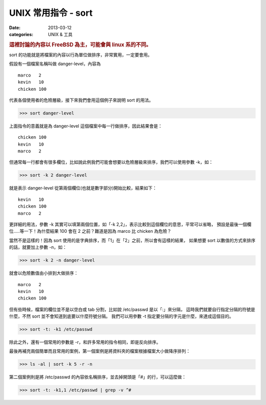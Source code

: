 ##################################################
UNIX 常用指令 - sort
##################################################

:date: 2013-03-12
:categories: UNIX & 工具

.. rubric:: 這裡討論的內容以 FreeBSD 為主，可能會與 linux 系的不同。

sort 的功能就是將檔案的內容以行為單位做排序，非常實用，一定要會用。

假設有一個檔案名稱叫做 danger-level，內容為

::

    marco   2
    kevin   10
    chicken 100

代表各個使用者的危險層級，接下來我們會用這個例子來說明 sort 的用法。

>>> sort danger-level

上面指令的意義就是為 danger-level 這個檔案中每一行做排序，因此結果會是：

::

    chicken 100
    kevin   10
    marco   2

但通常每一行都會有很多欄位，比如說此例我們可能會想要以危險層級來排序，我們可以使用參數 -k，如：

>>> sort -k 2 danger-level

就是表示 danger-level 從第兩個欄位(也就是數字部分)開始比較，結果如下： 

::

    kevin   10
    chicken 100
    marco   2

更詳細的用法，參數 -k 其實可以填第兩個位置，如「-k 2,2」，表示比較到這個欄位的意思，平常可以省略，
預設是最後一個欄位.....等一下！為什麼結果 100 會在 2 之前？難道是因為 marco 比 chicken 為危險？

當然不是這樣的！因為 sort 使用的是字典排序，而「1」在「2」之前，所以會有這樣的結果，
如果想要 sort 以數值的方式來排序的話，就要加上參數 -n，如：

>>> sort -k 2 -n danger-level

就會以危險數值由小排到大做排序：

::

    marco   2
    kevin   10
    chicken 100

但有些時候，檔案的欄位並不是以空白或 tab 分割，比如說 /etc/passwd 是以「:」來分隔，
這時我們就要自行指定分隔的符號是什麼，不然 sort 並不會知道到底要以什麼符號分隔。
我們可以用參數 -t 指定要分隔的字元是什麼，來達成這個目的。

>>> sort -t: -k1 /etc/passwd

除此之外，還有一個常用的參數是 -r，和許多常用的指令相同，即是反向排序。

最後再補充兩個簡單而且常用的案例，第一個案例是將資料夾的檔案根據檔案大小做降序排列：

>>> ls -al | sort -k 5 -r -n

第二個案例則是將 /etc/passwd 的內容依名稱排序，並去掉開頭是「#」的行，可以這麼做：

>>> sort -t: -k1,1 /etc/passwd | grep -v ^#
